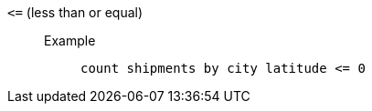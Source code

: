 [#lt-equal]
`&lt;=` (less than or equal)::
Example;;
+
----
count shipments by city latitude <= 0
----
